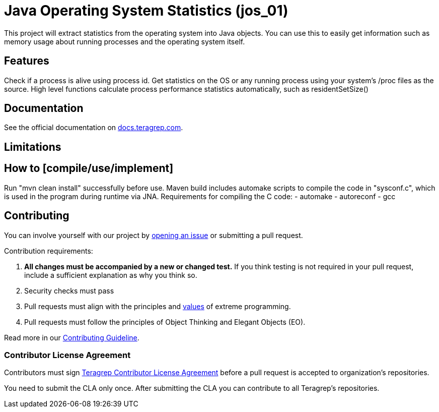 // Before publishing your new repository:
// 1. Write the readme file
// 2. Update the issues link in Contributing section in the readme file
// 3. Update the discussion link in config.yml file in .github/ISSUE_TEMPLATE directory

= Java Operating System Statistics (jos_01)

// Add a short description of your project. Tell what your project does and what it's used for.

This project will extract statistics from the operating system into Java objects.
You can use this to easily get information such as memory usage about running processes and the operating system itself.

== Features

// List your project's features

Check if a process is alive using process id.
Get statistics on the OS or any running process using your system's /proc files as the source.
High level functions calculate process performance statistics automatically, such as residentSetSize()

== Documentation

See the official documentation on https://docs.teragrep.com[docs.teragrep.com].

== Limitations

// If your project has limitations, please list them. Otherwise remove this section.

== How to [compile/use/implement]

Run "mvn clean install" successfully before use.
Maven build includes automake scripts to compile the code in "sysconf.c", which is used in the program during runtime via JNA.
Requirements for compiling the C code:
- automake
- autoreconf
- gcc


// add instructions how people can start to use your project

== Contributing

// Change the repository name in the issues link to match with your project's name

You can involve yourself with our project by https://github.com/teragrep/jos_01/issues/new/choose[opening an issue] or submitting a pull request.

Contribution requirements:

. *All changes must be accompanied by a new or changed test.* If you think testing is not required in your pull request, include a sufficient explanation as why you think so.
. Security checks must pass
. Pull requests must align with the principles and http://www.extremeprogramming.org/values.html[values] of extreme programming.
. Pull requests must follow the principles of Object Thinking and Elegant Objects (EO).

Read more in our https://github.com/teragrep/teragrep/blob/main/contributing.adoc[Contributing Guideline].

=== Contributor License Agreement

Contributors must sign https://github.com/teragrep/teragrep/blob/main/cla.adoc[Teragrep Contributor License Agreement] before a pull request is accepted to organization's repositories.

You need to submit the CLA only once. After submitting the CLA you can contribute to all Teragrep's repositories.
